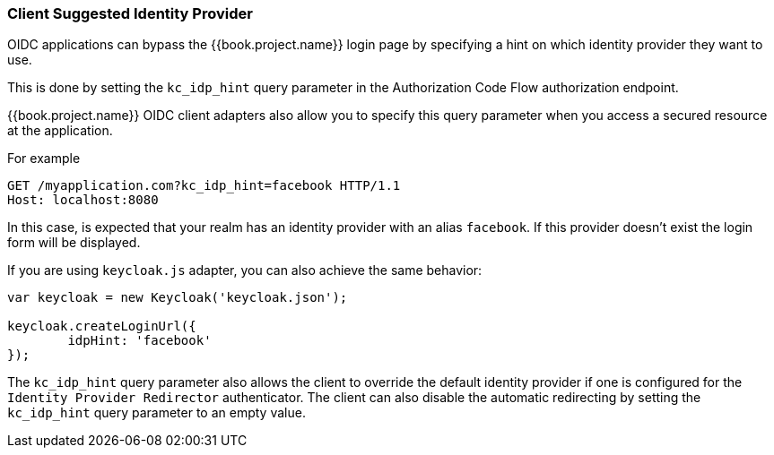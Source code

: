 
=== Client Suggested Identity Provider

OIDC applications can bypass the {{book.project.name}} login page by specifying a hint on which
identity provider they want to use.

This is done by setting the `kc_idp_hint` query parameter in the Authorization Code Flow authorization endpoint.

{{book.project.name}} OIDC client adapters also allow you to specify this query parameter when you access a secured resource
at the application.

For example

[source,java]
----
GET /myapplication.com?kc_idp_hint=facebook HTTP/1.1
Host: localhost:8080
----

In this case, is expected that your realm has an identity provider with an alias `facebook`. If this provider doesn't exist the login form will be displayed.

If you are using `keycloak.js` adapter, you can also achieve the same behavior:

[source,java]
----
var keycloak = new Keycloak('keycloak.json');

keycloak.createLoginUrl({
	idpHint: 'facebook'
});
----

The `kc_idp_hint` query parameter also allows the client to override the default identity provider if one is configured for the `Identity Provider Redirector` authenticator. The client can also disable the automatic redirecting by setting the `kc_idp_hint` query parameter to an empty value.


